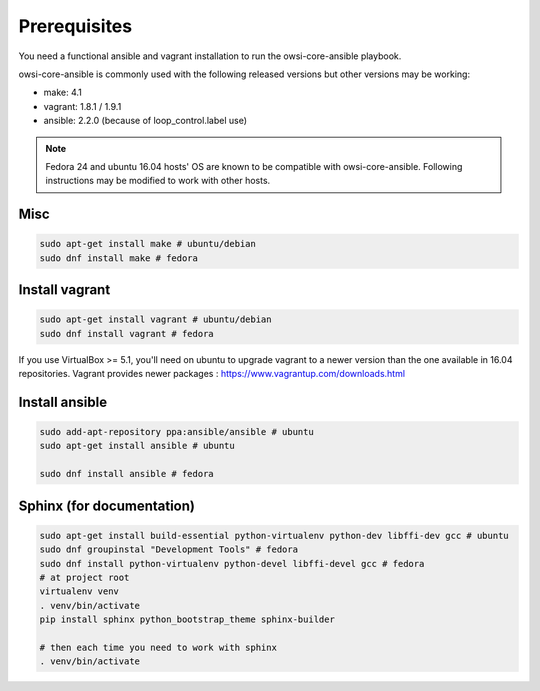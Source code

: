 Prerequisites
=============

You need a functional ansible and vagrant installation to run the
owsi-core-ansible playbook.

owsi-core-ansible is commonly used with the following released versions but
other versions may be working:

* make: 4.1
* vagrant: 1.8.1 / 1.9.1
* ansible: 2.2.0 (because of loop_control.label use)

.. note::

   Fedora 24 and ubuntu 16.04 hosts' OS are known to be compatible with
   owsi-core-ansible. Following instructions may be modified to work with other
   hosts.

Misc
####

.. code-block:: bash

   sudo apt-get install make # ubuntu/debian 
   sudo dnf install make # fedora

Install vagrant
###############


.. code-block:: bash

   sudo apt-get install vagrant # ubuntu/debian
   sudo dnf install vagrant # fedora

If you use VirtualBox >= 5.1, you'll need on ubuntu to upgrade vagrant to a
newer version than the one available in 16.04 repositories. Vagrant provides
newer packages : https://www.vagrantup.com/downloads.html

Install ansible
###############

.. code-block:: bash
   
   sudo add-apt-repository ppa:ansible/ansible # ubuntu
   sudo apt-get install ansible # ubuntu

   sudo dnf install ansible # fedora

Sphinx (for documentation)
##########################

.. code-block:: bash

   sudo apt-get install build-essential python-virtualenv python-dev libffi-dev gcc # ubuntu
   sudo dnf groupinstal "Development Tools" # fedora
   sudo dnf install python-virtualenv python-devel libffi-devel gcc # fedora
   # at project root
   virtualenv venv
   . venv/bin/activate
   pip install sphinx python_bootstrap_theme sphinx-builder

   # then each time you need to work with sphinx
   . venv/bin/activate
